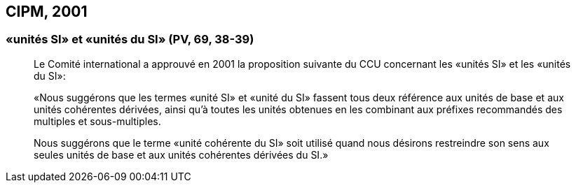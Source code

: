 [[cipm2001]]
== CIPM, 2001

[[cipm-unites-si]]
=== «unités SI» et «unités du SI» (PV, 69, 38-39)

____
Le Comité international a approuvé en 2001 la proposition suivante du CCU concernant les
«unités SI» et les «unités du SI»:

«Nous suggérons que les termes «unité SI» et «unité du SI» fassent tous deux référence aux
unités de base et aux unités cohérentes dérivées, ainsi qu’à toutes les unités obtenues en les
combinant aux préfixes recommandés des multiples et sous-multiples.

Nous suggérons que le terme «unité cohérente du SI» soit utilisé quand nous désirons
restreindre son sens aux seules unités de base et aux unités cohérentes dérivées du SI.»
____